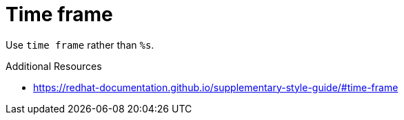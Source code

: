 :navtitle: Time frame
:keywords: reference, rule, time frame

= Time frame

Use `time frame` rather than `%s`.

.Additional Resources

* link:https://redhat-documentation.github.io/supplementary-style-guide/#time-frame[]

